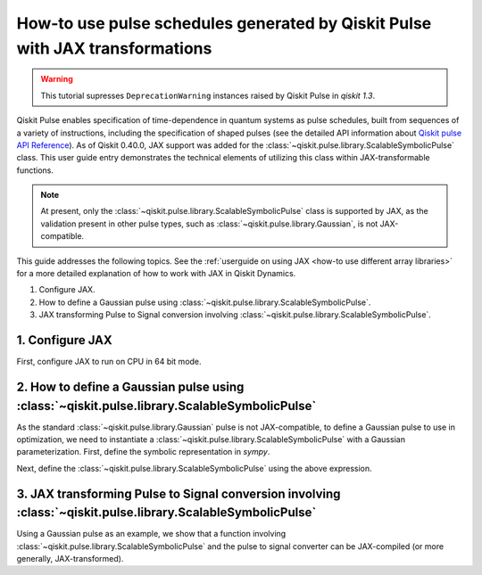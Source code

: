 .. _how-to use pulse schedules for jax-jit:

How-to use pulse schedules generated by Qiskit Pulse with JAX transformations
=============================================================================

.. warning::

    This tutorial supresses ``DeprecationWarning`` instances raised by Qiskit Pulse in `qiskit`
    `1.3`.

.. jupyter-execute::
    :hide-code:

    # a parallelism warning raised by JAX is being raised due to somethign outside of Dynamics
    import warnings
    warnings.filterwarnings("ignore", message="os.fork")

    # also silence deprecation warnings from pulse
    warnings.filterwarnings("ignore", category=DeprecationWarning)


Qiskit Pulse enables specification of time-dependence in quantum systems as pulse schedules, built
from sequences of a variety of instructions, including the specification of shaped pulses (see the
detailed  API information about `Qiskit pulse API Reference
<https://docs.quantum.ibm.com/api/qiskit/pulse>`__). As of Qiskit 0.40.0, JAX support was added for
the :class:`~qiskit.pulse.library.ScalableSymbolicPulse` class. This user guide entry demonstrates
the technical elements of utilizing this class within JAX-transformable functions.

.. note::
    At present, only the :class:`~qiskit.pulse.library.ScalableSymbolicPulse` class is supported by
    JAX, as the validation present in other pulse types, such as
    :class:`~qiskit.pulse.library.Gaussian`, is not JAX-compatible.

This guide addresses the following topics. See the :ref:`userguide on using JAX <how-to use
different array libraries>` for a more detailed explanation of how to work with JAX in Qiskit
Dynamics.

1. Configure JAX.
2. How to define a Gaussian pulse using :class:`~qiskit.pulse.library.ScalableSymbolicPulse`.
3. JAX transforming Pulse to Signal conversion involving
   :class:`~qiskit.pulse.library.ScalableSymbolicPulse`.


1. Configure JAX
----------------

First, configure JAX to run on CPU in 64 bit mode.

.. jupyter-execute::

    # configure jax to use 64 bit mode
    import jax
    jax.config.update("jax_enable_x64", True)

    # tell JAX we are using CPU
    jax.config.update('jax_platform_name', 'cpu')


2. How to define a Gaussian pulse using :class:`~qiskit.pulse.library.ScalableSymbolicPulse`
--------------------------------------------------------------------------------------------

As the standard :class:`~qiskit.pulse.library.Gaussian` pulse is not JAX-compatible, to define a
Gaussian pulse to use in optimization, we need to instantiate a
:class:`~qiskit.pulse.library.ScalableSymbolicPulse` with a Gaussian parameterization. First, define
the symbolic representation in `sympy`.

.. jupyter-execute::

    from qiskit import pulse
    from qiskit_dynamics.pulse import InstructionToSignals
    import sympy as sym

    dt = 0.222
    w = 5.

    # Helper function that returns a lifted Gaussian symbolic equation.
    def lifted_gaussian(
        t: sym.Symbol,
        center,
        t_zero,
        sigma,
    ) -> sym.Expr:
        t_shifted = (t - center).expand()
        t_offset = (t_zero - center).expand()

        gauss = sym.exp(-((t_shifted / sigma) ** 2) / 2)
        offset = sym.exp(-((t_offset / sigma) ** 2) / 2)

        return (gauss - offset) / (1 - offset)


Next, define the :class:`~qiskit.pulse.library.ScalableSymbolicPulse` using the above expression.

.. jupyter-execute::

    _t, _duration, _amp, _sigma, _angle = sym.symbols("t, duration, amp, sigma, angle")
    _center = _duration / 2

    envelope_expr = (
        _amp * sym.exp(sym.I * _angle) * lifted_gaussian(_t, _center, _duration + 1, _sigma)
    )

    gaussian_pulse = pulse.ScalableSymbolicPulse(
            pulse_type="Gaussian",
            duration=160,
            amp=0.3,
            angle=0,
            parameters={"sigma": 40},
            envelope=envelope_expr,
            constraints=_sigma > 0,
            valid_amp_conditions=sym.Abs(_amp) <= 1.0,
        )

    gaussian_pulse.draw()


3. JAX transforming Pulse to Signal conversion involving :class:`~qiskit.pulse.library.ScalableSymbolicPulse`
-------------------------------------------------------------------------------------------------------------

Using a Gaussian pulse as an example, we show that a function involving
:class:`~qiskit.pulse.library.ScalableSymbolicPulse` and the pulse to signal converter can be
JAX-compiled (or more generally, JAX-transformed).

.. jupyter-execute::

    # use amplitude as the function argument
    def jit_func(amp):
        _t, _duration, _amp, _sigma, _angle = sym.symbols("t, duration, amp, sigma, angle")
        _center = _duration / 2

        envelope_expr = (
            _amp * sym.exp(sym.I * _angle) * lifted_gaussian(_t, _center, _duration + 1, _sigma)
        )

        # we need to set disable_validation True to enable jax-jitting.
        pulse.ScalableSymbolicPulse.disable_validation = True

        gaussian_pulse = pulse.ScalableSymbolicPulse(
                pulse_type="Gaussian",
                duration=160,
                amp=amp,
                angle=0,
                parameters={"sigma": 40},
                envelope=envelope_expr,
                constraints=_sigma > 0,
                valid_amp_conditions=sym.Abs(_amp) <= 1.0,
            )

        # build a pulse schedule
        with pulse.build() as schedule:
            pulse.play(gaussian_pulse, pulse.DriveChannel(0))

        # convert from a pulse schedule to a list of signals
        converter = InstructionToSignals(dt, carriers={"d0": w})
        
        return converter.get_signals(schedule)[0].samples

    jax.jit(jit_func)(0.4)
